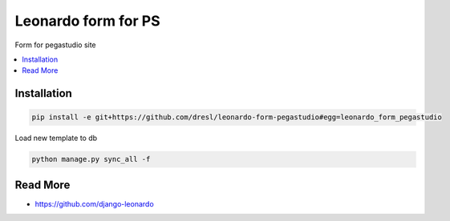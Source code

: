 
====================
Leonardo form for PS
====================

Form for pegastudio site

.. contents::
    :local:

Installation
------------

.. code-block:: bash

    pip install -e git+https://github.com/dresl/leonardo-form-pegastudio#egg=leonardo_form_pegastudio

Load new template to db

.. code-block:: bash

    python manage.py sync_all -f

Read More
---------

* https://github.com/django-leonardo
